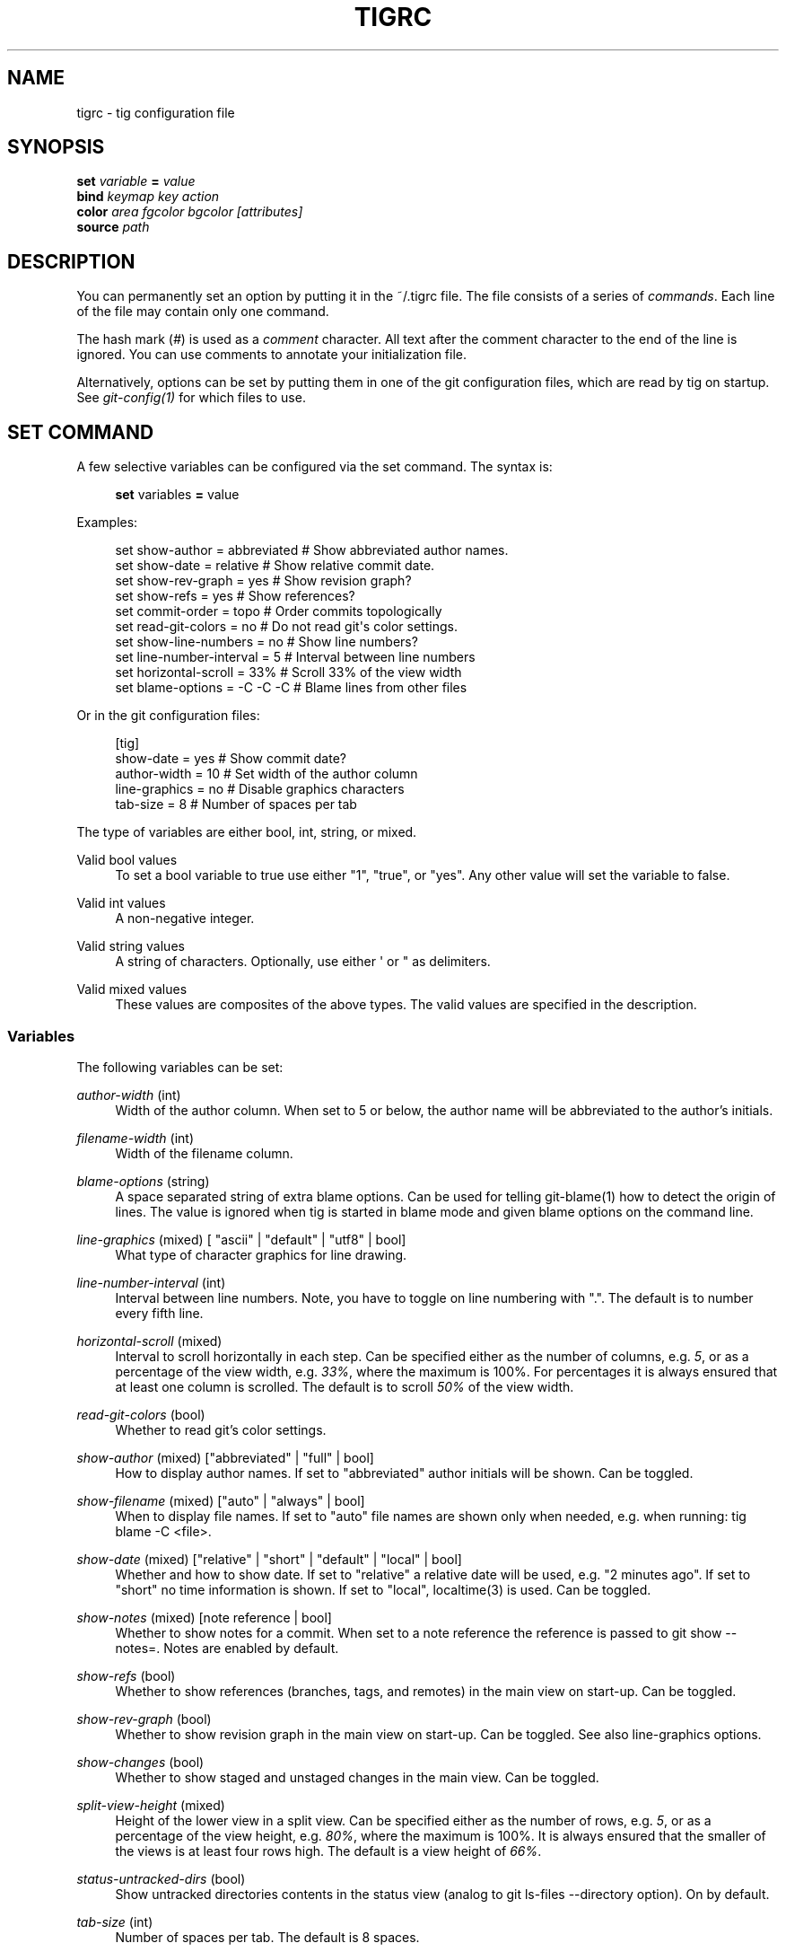 '\" t
.\"     Title: tigrc
.\"    Author: [FIXME: author] [see http://docbook.sf.net/el/author]
.\" Generator: DocBook XSL Stylesheets v1.75.2 <http://docbook.sf.net/>
.\"      Date: 05/10/2012
.\"    Manual: Tig Manual
.\"    Source: Tig 1.0
.\"  Language: English
.\"
.TH "TIGRC" "5" "05/10/2012" "Tig 1\&.0" "Tig Manual"
.\" -----------------------------------------------------------------
.\" * Define some portability stuff
.\" -----------------------------------------------------------------
.\" ~~~~~~~~~~~~~~~~~~~~~~~~~~~~~~~~~~~~~~~~~~~~~~~~~~~~~~~~~~~~~~~~~
.\" http://bugs.debian.org/507673
.\" http://lists.gnu.org/archive/html/groff/2009-02/msg00013.html
.\" ~~~~~~~~~~~~~~~~~~~~~~~~~~~~~~~~~~~~~~~~~~~~~~~~~~~~~~~~~~~~~~~~~
.ie \n(.g .ds Aq \(aq
.el       .ds Aq '
.\" -----------------------------------------------------------------
.\" * set default formatting
.\" -----------------------------------------------------------------
.\" disable hyphenation
.nh
.\" disable justification (adjust text to left margin only)
.ad l
.\" -----------------------------------------------------------------
.\" * MAIN CONTENT STARTS HERE *
.\" -----------------------------------------------------------------
.SH "NAME"
tigrc \- tig configuration file
.SH "SYNOPSIS"
.sp
.nf
\fBset\fR   \fIvariable\fR \fB=\fR \fIvalue\fR
\fBbind\fR  \fIkeymap\fR \fIkey\fR \fIaction\fR
\fBcolor\fR \fIarea\fR \fIfgcolor\fR \fIbgcolor\fR \fI[attributes]\fR
\fBsource\fR \fIpath\fR
.fi
.sp
.SH "DESCRIPTION"
.sp
You can permanently set an option by putting it in the ~/\&.tigrc file\&. The file consists of a series of \fIcommands\fR\&. Each line of the file may contain only one command\&.
.sp
The hash mark (\fI#\fR) is used as a \fIcomment\fR character\&. All text after the comment character to the end of the line is ignored\&. You can use comments to annotate your initialization file\&.
.sp
Alternatively, options can be set by putting them in one of the git configuration files, which are read by tig on startup\&. See \fIgit\-config(1)\fR for which files to use\&.
.SH "SET COMMAND"
.sp
A few selective variables can be configured via the set command\&. The syntax is:
.sp
.if n \{\
.RS 4
.\}
.nf
\fBset\fR variables \fB=\fR value
.fi
.if n \{\
.RE
.\}
.sp
.sp
Examples:
.sp
.if n \{\
.RS 4
.\}
.nf
set show\-author = abbreviated   # Show abbreviated author names\&.
set show\-date = relative        # Show relative commit date\&.
set show\-rev\-graph = yes        # Show revision graph?
set show\-refs = yes             # Show references?
set commit\-order = topo         # Order commits topologically
set read\-git\-colors = no        # Do not read git\*(Aqs color settings\&.
set show\-line\-numbers = no      # Show line numbers?
set line\-number\-interval = 5    # Interval between line numbers
set horizontal\-scroll = 33%     # Scroll 33% of the view width
set blame\-options = \-C \-C \-C    # Blame lines from other files
.fi
.if n \{\
.RE
.\}
.sp
.sp
Or in the git configuration files:
.sp
.if n \{\
.RS 4
.\}
.nf
[tig]
        show\-date = yes         # Show commit date?
        author\-width = 10       # Set width of the author column
        line\-graphics = no      # Disable graphics characters
        tab\-size = 8            # Number of spaces per tab
.fi
.if n \{\
.RE
.\}
.sp
.sp
The type of variables are either bool, int, string, or mixed\&.
.PP
Valid bool values
.RS 4
To set a bool variable to true use either "1", "true", or "yes"\&. Any other value will set the variable to false\&.
.RE
.PP
Valid int values
.RS 4
A non\-negative integer\&.
.RE
.PP
Valid string values
.RS 4
A string of characters\&. Optionally, use either \*(Aq or " as delimiters\&.
.RE
.PP
Valid mixed values
.RS 4
These values are composites of the above types\&. The valid values are specified in the description\&.
.RE
.SS "Variables"
.sp
The following variables can be set:
.PP
\fIauthor\-width\fR (int)
.RS 4
Width of the author column\&. When set to 5 or below, the author name will be abbreviated to the author\(cqs initials\&.
.RE
.PP
\fIfilename\-width\fR (int)
.RS 4
Width of the filename column\&.
.RE
.PP
\fIblame\-options\fR (string)
.RS 4
A space separated string of extra blame options\&. Can be used for telling git\-blame(1) how to detect the origin of lines\&. The value is ignored when tig is started in blame mode and given blame options on the command line\&.
.RE
.PP
\fIline\-graphics\fR (mixed) [ "ascii" | "default" | "utf8" | bool]
.RS 4
What type of character graphics for line drawing\&.
.RE
.PP
\fIline\-number\-interval\fR (int)
.RS 4
Interval between line numbers\&. Note, you have to toggle on line numbering with "\&."\&. The default is to number every fifth line\&.
.RE
.PP
\fIhorizontal\-scroll\fR (mixed)
.RS 4
Interval to scroll horizontally in each step\&. Can be specified either as the number of columns, e\&.g\&.
\fI5\fR, or as a percentage of the view width, e\&.g\&.
\fI33%\fR, where the maximum is 100%\&. For percentages it is always ensured that at least one column is scrolled\&. The default is to scroll
\fI50%\fR
of the view width\&.
.RE
.PP
\fIread\-git\-colors\fR (bool)
.RS 4
Whether to read git\(cqs color settings\&.
.RE
.PP
\fIshow\-author\fR (mixed) ["abbreviated" | "full" | bool]
.RS 4
How to display author names\&. If set to "abbreviated" author initials will be shown\&. Can be toggled\&.
.RE
.PP
\fIshow\-filename\fR (mixed) ["auto" | "always" | bool]
.RS 4
When to display file names\&. If set to "auto" file names are shown only when needed, e\&.g\&. when running: tig blame \-C <file>\&.
.RE
.PP
\fIshow\-date\fR (mixed) ["relative" | "short" | "default" | "local" | bool]
.RS 4
Whether and how to show date\&. If set to "relative" a relative date will be used, e\&.g\&. "2 minutes ago"\&. If set to "short" no time information is shown\&. If set to "local", localtime(3) is used\&. Can be toggled\&.
.RE
.PP
\fIshow\-notes\fR (mixed) [note reference | bool]
.RS 4
Whether to show notes for a commit\&. When set to a note reference the reference is passed to
git show \-\-notes=\&. Notes are enabled by default\&.
.RE
.PP
\fIshow\-refs\fR (bool)
.RS 4
Whether to show references (branches, tags, and remotes) in the main view on start\-up\&. Can be toggled\&.
.RE
.PP
\fIshow\-rev\-graph\fR (bool)
.RS 4
Whether to show revision graph in the main view on start\-up\&. Can be toggled\&. See also line\-graphics options\&.
.RE
.PP
\fIshow\-changes\fR (bool)
.RS 4
Whether to show staged and unstaged changes in the main view\&. Can be toggled\&.
.RE
.PP
\fIsplit\-view\-height\fR (mixed)
.RS 4
Height of the lower view in a split view\&. Can be specified either as the number of rows, e\&.g\&.
\fI5\fR, or as a percentage of the view height, e\&.g\&.
\fI80%\fR, where the maximum is 100%\&. It is always ensured that the smaller of the views is at least four rows high\&. The default is a view height of
\fI66%\fR\&.
.RE
.PP
\fIstatus\-untracked\-dirs\fR (bool)
.RS 4
Show untracked directories contents in the status view (analog to
git ls\-files \-\-directory
option)\&. On by default\&.
.RE
.PP
\fItab\-size\fR (int)
.RS 4
Number of spaces per tab\&. The default is 8 spaces\&.
.RE
.PP
\fIdiff\-context\fR (int)
.RS 4
Number of context lines to show for diffs\&.
.RE
.PP
\fIignore\-space\fR (mixed) ["no" | "all" | "some" | "at\-eol" | bool]
.RS 4
Ignore space changes in diff view\&. By default no space changes are ignored\&. Changing this to "all", "some" or "at\-eol" is equivalent to passing "\-\-ignore\-all\-space", "\-\-ignore\-space" or "\-\-ignore\-space\-at\-eol" respectively to
git diff
or
git show\&.
.RE
.PP
\fIcommit\-order\fR (mixed) ["default" | "topo" | "date" | "reverse" | bool]
.RS 4
Commit ordering using the default (chronological reverse) order, topological order, date order or reverse order\&. The default order is used when the option is set to false, and topo order when set to true\&.
.RE
.SH "BIND COMMAND"
.sp
Using bind commands keys can be mapped to an action when pressed in a given key map\&. The syntax is:
.sp
.if n \{\
.RS 4
.\}
.nf
\fBbind\fR \fIkeymap\fR \fIkey\fR \fIaction\fR
.fi
.if n \{\
.RE
.\}
.sp
.sp
Examples:
.sp
.if n \{\
.RS 4
.\}
.nf
# A few keybindings
bind main w scroll\-line\-up
bind main s scroll\-line\-down
bind main space enter
bind diff a previous
bind diff d next
bind diff b move\-first\-line
# An external command to update from upstream
bind generic F !git fetch
.fi
.if n \{\
.RE
.\}
.sp
.sp
Or in the git configuration files:
.sp
.if n \{\
.RS 4
.\}
.nf
[tig "bind"]
        # \*(Aqunbind\*(Aq the default quit key binding
        main = Q none
        # Cherry\-pick current commit onto current branch
        generic = C !git cherry\-pick %(commit)
.fi
.if n \{\
.RE
.\}
.sp
.sp
Keys are mapped by first searching the keybindings for the current view, then the keybindings for the \fBgeneric\fR keymap, and last the default keybindings\&. Thus, the view keybindings shadow the generic keybindings which Shadow the built\-in keybindings\&.
.PP
Keymaps
.RS 4
Valid keymaps are:
\fBmain\fR,
\fBdiff\fR,
\fBlog\fR,
\fBhelp\fR,
\fBpager\fR,
\fBstatus\fR,
\fBstage\fR,
\fBtree\fR,
\fBblob\fR,
\fBblame\fR,
\fBbranch\fR, and
\fBgeneric\fR\&. Use
\fBgeneric\fR
to set key mapping in all keymaps\&.
.RE
.PP
Key values
.RS 4
Key values should never be quoted\&. Use either the ASCII value or one of the following symbolic key names\&. Symbolic key names are case insensitive, Use
\fBHash\fR
to bind to the
#
key, since the hash mark is used as a comment character\&.
.RE
.sp
\fBEnter\fR, \fBSpace\fR, \fBBackspace\fR, \fBTab\fR, \fBEscape\fR, \fBLeft\fR, \fBRight\fR, \fBUp\fR, \fBDown\fR, \fBInsert\fR, \fBDelete\fR, \fBHash\fR, \fBHome\fR, \fBEnd\fR, \fBPageUp\fR, \fBPageDown\fR, \fBF1\fR, \fBF2\fR, \fBF3\fR, \fBF4\fR, \fBF5\fR, \fBF6\fR, \fBF7\fR, \fBF8\fR, \fBF9\fR, \fBF10\fR, \fBF11\fR, \fBF12\fR\&.
.PP
Action names
.RS 4
Valid action names are described below\&. Note, all names are case\-insensitive, and you may use
\fI\-\fR,
\fI_\fR, and
\fI\&.\fR
interchangeably, e\&.g\&. "view\-main", "View\&.Main", and "VIEW_MAIN" are the same\&.
.RE
.SS "Actions"
.sp
Apart from the action names listed below, all actions starting with a \fI!\fR will be available as an external command\&. External commands can contain variable names that will be substituted before the command is run\&. By default, commands are run in the foreground with their console output shown, if they should be run in the background wit no output prefix the command with \fI@\fR\&. Valid variable names are:
.sp
.it 1 an-trap
.nr an-no-space-flag 1
.nr an-break-flag 1
.br
.B Table\ \&1.\ \&Browsing state variables
.TS
tab(:);
lt lt
lt lt
lt lt
lt lt
lt lt
lt lt
lt lt
lt lt
lt lt
lt lt
lt lt.
T{
.sp
%(head)
T}:T{
.sp
The currently viewed \fIhead\fR ID\&. Defaults to HEAD
T}
T{
.sp
%(commit)
T}:T{
.sp
The currently selected commit ID\&.
T}
T{
.sp
%(blob)
T}:T{
.sp
The currently selected blob ID\&.
T}
T{
.sp
%(branch)
T}:T{
.sp
The currently selected branch name\&.
T}
T{
.sp
%(directory)
T}:T{
.sp
The current directory path in the tree view; empty for the root directory\&.
T}
T{
.sp
%(file)
T}:T{
.sp
The currently selected file\&.
T}
T{
.sp
%(ref)
T}:T{
.sp
The reference given to blame or HEAD if undefined\&.
T}
T{
.sp
%(revargs)
T}:T{
.sp
The revision arguments passed on the command line\&.
T}
T{
.sp
%(fileargs)
T}:T{
.sp
The file arguments passed on the command line\&.
T}
T{
.sp
%(diffargs)
T}:T{
.sp
The diff options passed on the command line\&.
T}
T{
.sp
%(prompt)
T}:T{
.sp
Prompt for the argument value\&.
T}
.TE
.sp 1
.sp
As an example, the following external command will save the current commit as a patch file: "!git format\-patch \-1 %(commit)"\&. If your external command require use of dynamic features, such as subshells, expansion of environment variables and process control, this can be achieved by using a combination of git aliases and tig external commands\&. The following example entries can be put in either the \&.gitconfig or \&.git/config file:
.sp
.if n \{\
.RS 4
.\}
.nf
[alias]
        gitk\-bg = !"gitk HEAD \-\-not $(git rev\-parse \-\-remotes) &"
        publish = !"for i in origin public; do git push $i; done"
[tig "bind"]
        # @\-prefix means that the console output will not be shown\&.
        generic = V !@git gitk\-bg
        generic = > !git publish
.fi
.if n \{\
.RE
.\}
.sp
.sp
.it 1 an-trap
.nr an-no-space-flag 1
.nr an-break-flag 1
.br
.B Table\ \&2.\ \&View switching
.TS
tab(:);
lt lt
lt lt
lt lt
lt lt
lt lt
lt lt
lt lt
lt lt
lt lt
lt lt
lt lt.
T{
.sp
view\-main
T}:T{
.sp
Show main view
T}
T{
.sp
view\-diff
T}:T{
.sp
Show diff view
T}
T{
.sp
view\-log
T}:T{
.sp
Show log view
T}
T{
.sp
view\-tree
T}:T{
.sp
Show tree view
T}
T{
.sp
view\-blob
T}:T{
.sp
Show blob view
T}
T{
.sp
view\-blame
T}:T{
.sp
Show blame view
T}
T{
.sp
view\-branch
T}:T{
.sp
Show branch view
T}
T{
.sp
view\-status
T}:T{
.sp
Show status view
T}
T{
.sp
view\-stage
T}:T{
.sp
Show stage view
T}
T{
.sp
view\-pager
T}:T{
.sp
Show pager view
T}
T{
.sp
view\-help
T}:T{
.sp
Show help page
T}
.TE
.sp 1
.sp
.it 1 an-trap
.nr an-no-space-flag 1
.nr an-break-flag 1
.br
.B Table\ \&3.\ \&View manipulation
.TS
tab(:);
lt lt
lt lt
lt lt
lt lt
lt lt
lt lt
lt lt
lt lt
lt lt.
T{
.sp
enter
T}:T{
.sp
Enter current line and scroll
T}
T{
.sp
next
T}:T{
.sp
Move to next
T}
T{
.sp
previous
T}:T{
.sp
Move to previous
T}
T{
.sp
parent
T}:T{
.sp
Move to parent
T}
T{
.sp
view\-next
T}:T{
.sp
Move focus to next view
T}
T{
.sp
refresh
T}:T{
.sp
Reload and refresh view
T}
T{
.sp
maximize
T}:T{
.sp
Maximize the current view
T}
T{
.sp
view\-close
T}:T{
.sp
Close the current view
T}
T{
.sp
quit
T}:T{
.sp
Close all views and quit
T}
.TE
.sp 1
.sp
.it 1 an-trap
.nr an-no-space-flag 1
.nr an-break-flag 1
.br
.B Table\ \&4.\ \&View specific actions
.TS
tab(:);
lt lt
lt lt
lt lt
lt lt
lt lt
lt lt.
T{
.sp
status\-update
T}:T{
.sp
Update file status
T}
T{
.sp
status\-merge
T}:T{
.sp
Resolve unmerged file
T}
T{
.sp
stage\-update\-line
T}:T{
.sp
Stage single line
T}
T{
.sp
stage\-next
T}:T{
.sp
Find next chunk to stage
T}
T{
.sp
diff\-context\-up
T}:T{
.sp
Increase the diff context
T}
T{
.sp
diff\-context\-down
T}:T{
.sp
Decrease the diff context
T}
.TE
.sp 1
.sp
.it 1 an-trap
.nr an-no-space-flag 1
.nr an-break-flag 1
.br
.B Table\ \&5.\ \&Cursor navigation
.TS
tab(:);
lt lt
lt lt
lt lt
lt lt
lt lt
lt lt.
T{
.sp
move\-up
T}:T{
.sp
Move cursor one line up
T}
T{
.sp
move\-down
T}:T{
.sp
Move cursor one line down
T}
T{
.sp
move\-page\-down
T}:T{
.sp
Move cursor one page down
T}
T{
.sp
move\-page\-up
T}:T{
.sp
Move cursor one page up
T}
T{
.sp
move\-first\-line
T}:T{
.sp
Move cursor to first line
T}
T{
.sp
move\-last\-line
T}:T{
.sp
Move cursor to last line
T}
.TE
.sp 1
.sp
.it 1 an-trap
.nr an-no-space-flag 1
.nr an-break-flag 1
.br
.B Table\ \&6.\ \&Scrolling
.TS
tab(:);
lt lt
lt lt
lt lt
lt lt
lt lt
lt lt
lt lt.
T{
.sp
scroll\-line\-up
T}:T{
.sp
Scroll one line up
T}
T{
.sp
scroll\-line\-down
T}:T{
.sp
Scroll one line down
T}
T{
.sp
scroll\-page\-up
T}:T{
.sp
Scroll one page up
T}
T{
.sp
scroll\-page\-down
T}:T{
.sp
Scroll one page down
T}
T{
.sp
scroll\-first\-col
T}:T{
.sp
Scroll to the first column
T}
T{
.sp
scroll\-left
T}:T{
.sp
Scroll one column left
T}
T{
.sp
scroll\-right
T}:T{
.sp
Scroll one column right
T}
.TE
.sp 1
.sp
.it 1 an-trap
.nr an-no-space-flag 1
.nr an-break-flag 1
.br
.B Table\ \&7.\ \&Searching
.TS
tab(:);
lt lt
lt lt
lt lt
lt lt.
T{
.sp
search
T}:T{
.sp
Search the view
T}
T{
.sp
search\-back
T}:T{
.sp
Search backwards in the view
T}
T{
.sp
find\-next
T}:T{
.sp
Find next search match
T}
T{
.sp
find\-prev
T}:T{
.sp
Find previous search match
T}
.TE
.sp 1
.sp
.it 1 an-trap
.nr an-no-space-flag 1
.nr an-break-flag 1
.br
.B Table\ \&8.\ \&Misc
.TS
tab(:);
lt lt
lt lt
lt lt
lt lt
lt lt
lt lt
lt lt
lt lt
lt lt
lt lt
lt lt
lt lt
lt lt
lt lt
lt lt.
T{
.sp
prompt
T}:T{
.sp
Bring up the prompt
T}
T{
.sp
screen\-redraw
T}:T{
.sp
Redraw the screen
T}
T{
.sp
screen\-resize
T}:T{
.sp
Resize the screen
T}
T{
.sp
show\-version
T}:T{
.sp
Show version information
T}
T{
.sp
stop\-loading
T}:T{
.sp
Stop all loading views
T}
T{
.sp
options
T}:T{
.sp
Open options menu
T}
T{
.sp
toggle\-lineno
T}:T{
.sp
Toggle line numbers
T}
T{
.sp
toggle\-date
T}:T{
.sp
Toggle date display
T}
T{
.sp
toggle\-author
T}:T{
.sp
Toggle author display
T}
T{
.sp
toggle\-filename
T}:T{
.sp
Toggle file name display
T}
T{
.sp
toggle\-rev\-graph
T}:T{
.sp
Toggle revision graph visualization
T}
T{
.sp
toggle\-graphic
T}:T{
.sp
Toggle (line) graphics mode
T}
T{
.sp
toggle\-refs
T}:T{
.sp
Toggle reference display
T}
T{
.sp
edit
T}:T{
.sp
Open in editor
T}
T{
.sp
none
T}:T{
.sp
Do nothing
T}
.TE
.sp 1
.SH "COLOR COMMAND"
.sp
Color commands control highlighting and the user interface styles\&. If your terminal supports color, these commands can be used to assign foreground and background combinations to certain areas\&. Optionally, an attribute can be given as the last parameter\&. The syntax is:
.sp
.if n \{\
.RS 4
.\}
.nf
\fBcolor\fR \fIarea\fR \fIfgcolor\fR \fIbgcolor\fR \fI[attributes]\fR
.fi
.if n \{\
.RE
.\}
.sp
.sp
Examples:
.sp
.if n \{\
.RS 4
.\}
.nf
# Overwrite the default terminal colors to white on black\&.
color default           white   black
# Diff colors
color diff\-header       yellow  default
color diff\-index        blue    default
color diff\-chunk        magenta default
color "Reported\-by:"    green   default
.fi
.if n \{\
.RE
.\}
.sp
.sp
Or in the git configuration files:
.sp
.if n \{\
.RS 4
.\}
.nf
[tig "color"]
        # A strange looking cursor line
        cursor          red     default underline
        # UI colors
        title\-blur      white   blue
        title\-focus     white   blue    bold
.fi
.if n \{\
.RE
.\}
.sp
.PP
Area names
.RS 4
Can be either a built\-in area name or a custom quoted string\&. The latter allows custom color rules to be added for lines matching a quoted string\&. Valid built\-in area names are described below\&. Note, all names are case\-insensitive, and you may use
\fI\-\fR,
\fI_\fR, and
\fI\&.\fR
interchangeably, e\&.g\&. "Diff\-Header", "DIFF_HEADER", and "diff\&.header" are the same\&.
.RE
.PP
Color names
.RS 4
Valid colors include:
\fBwhite\fR,
\fBblack\fR,
\fBgreen\fR,
\fBmagenta\fR,
\fBblue\fR,
\fBcyan\fR,
\fByellow\fR,
\fBred\fR,
\fBdefault\fR\&. Use
\fBdefault\fR
to refer to the default terminal colors\&. This is recommended for background colors if you are using a terminal with a transparent background\&.
.sp
Colors can also be specified using the keywords color0, color1, \&..., colorN\-1 (N being the number of colors supported by your terminal)\&. This is useful when you remap the colors for your display or want to enable colors supported by 256\-color terminals\&.
.RE
.PP
Attribute names
.RS 4
Valid attributes include:
\fBnormal\fR,
\fBblink\fR,
\fBbold\fR,
\fBdim\fR,
\fBreverse\fR,
\fBstandout\fR, and
\fBunderline\fR\&. Note, not all attributes may be supported by the terminal\&.
.RE
.SS "UI colors"
.sp
The colors and attributes to be used for the text that is not highlighted or that specify the use of the default terminal colors can be controlled by setting the \fBdefault\fR color option\&.
.sp
.it 1 an-trap
.nr an-no-space-flag 1
.nr an-break-flag 1
.br
.B Table\ \&9.\ \&General
.TS
tab(:);
lt lt
lt lt
lt lt
lt lt
lt lt
lt lt
lt lt
lt lt
lt lt
lt lt.
T{
.sp
default
T}:T{
.sp
Overwrite default terminal colors (see above)\&.
T}
T{
.sp
cursor
T}:T{
.sp
The cursor line\&.
T}
T{
.sp
status
T}:T{
.sp
The status window showing info messages\&.
T}
T{
.sp
title\-focus
T}:T{
.sp
The title window for the current view\&.
T}
T{
.sp
title\-blur
T}:T{
.sp
The title window of any backgrounded view\&.
T}
T{
.sp
delimiter
T}:T{
.sp
Delimiter shown for truncated lines\&.
T}
T{
.sp
line\-number
T}:T{
.sp
Line numbers\&.
T}
T{
.sp
date
T}:T{
.sp
The commit date\&.
T}
T{
.sp
author
T}:T{
.sp
The commit author\&.
T}
T{
.sp
mode
T}:T{
.sp
The file mode holding the permissions and type\&.
T}
.TE
.sp 1
.sp
.it 1 an-trap
.nr an-no-space-flag 1
.nr an-break-flag 1
.br
.B Table\ \&10.\ \&Main view colors
.TS
tab(:);
lt lt
lt lt
lt lt
lt lt
lt lt
lt lt
lt lt
lt lt
lt lt.
T{
.sp
graph\-commit
T}:T{
.sp
The commit dot in the revising graph\&.
T}
T{
.sp
palette\-[0\-6]
T}:T{
.sp
7 different colors, used for distinguishing branches or commits\&. example: palette\-0 = red
T}
T{
.sp
main\-commit
T}:T{
.sp
The commit comment\&.
T}
T{
.sp
main\-head
T}:T{
.sp
Label of the current branch\&.
T}
T{
.sp
main\-remote
T}:T{
.sp
Label of a remote\&.
T}
T{
.sp
main\-tracked
T}:T{
.sp
Label of the remote tracked by the current branch\&.
T}
T{
.sp
main\-tag
T}:T{
.sp
Label of a signed tag\&.
T}
T{
.sp
main\-local\-tag
T}:T{
.sp
Label of a local tag\&.
T}
T{
.sp
main\-ref
T}:T{
.sp
Label of any other reference\&.
T}
.TE
.sp 1
.sp
.it 1 an-trap
.nr an-no-space-flag 1
.nr an-break-flag 1
.br
.B Table\ \&11.\ \&Status view
.TS
tab(:);
lt lt
lt lt
lt lt
lt lt
lt lt.
T{
.sp
stat\-head
T}:T{
.sp
The "On branch"\-line\&.
T}
T{
.sp
stat\-section
T}:T{
.sp
Status section titles,
T}
T{
.sp
stat\-staged
T}:T{
.sp
Status flag of staged files\&.
T}
T{
.sp
stat\-unstaged
T}:T{
.sp
Status flag of unstaged files\&.
T}
T{
.sp
stat\-untracked
T}:T{
.sp
Status flag of untracked files\&.
T}
.TE
.sp 1
.sp
.it 1 an-trap
.nr an-no-space-flag 1
.nr an-break-flag 1
.br
.B Table\ \&12.\ \&Blame view
.TS
tab(:);
lt lt.
T{
.sp
blame\-id
T}:T{
.sp
The commit ID\&.
T}
.TE
.sp 1
.sp
.it 1 an-trap
.nr an-no-space-flag 1
.nr an-break-flag 1
.br
.B Table\ \&13.\ \&Tree view
.TS
tab(:);
lt lt
lt lt
lt lt.
T{
.sp
tree\-head
T}:T{
.sp
The "Directory /"\-line
T}
T{
.sp
tree\-dir
T}:T{
.sp
The directory name\&.
T}
T{
.sp
tree\-file
T}:T{
.sp
The file name\&.
T}
.TE
.sp 1
.SS "Highlighting"
.PP
Diff markup
.RS 4
Options concerning diff start, chunks and lines added and deleted\&.
.RE
.sp
\fBdiff\-header\fR, \fBdiff\-chunk\fR, \fBdiff\-add\fR, \fBdiff\-del\fR
.PP
Enhanced git diff markup
.RS 4
Extra diff information emitted by the git diff machinery, such as mode changes, rename detection, and similarity\&.
.RE
.sp
\fBdiff\-oldmode\fR, \fBdiff\-newmode\fR, \fBdiff\-copy\-from\fR, \fBdiff\-copy\-to\fR, \fBdiff\-rename\-from\fR, \fBdiff\-rename\-to\fR, \fBdiff\-similarity\fR, \fBdiff\-dissimilarity\fR \fBdiff\-tree\fR, \fBdiff\-index\fR
.PP
Pretty print commit headers
.RS 4
Commit diffs and the revision logs are usually formatted using pretty printed headers , unless
\-\-pretty=raw
was given\&. This includes lines, such as merge info, commit ID, and author and committer date\&.
.RE
.sp
\fBpp\-author\fR, \fBpp\-commit\fR, \fBpp\-merge\fR, \fBpp\-date\fR, \fBpp\-adate\fR, \fBpp\-cdate\fR, \fBpp\-refs\fR
.PP
Raw commit header
.RS 4
Usually shown when
\-\-pretty=raw
is given, however
\fIcommit\fR
is pretty much omnipresent\&.
.RE
.sp
\fBcommit\fR, \fBparent\fR, \fBtree\fR, \fBauthor\fR, \fBcommitter\fR
.PP
Commit message
.RS 4

Signed\-off\-by,
Acked\-by,
Reviewed\-by
and
Tested\-by
lines are colorized\&.
.RE
.sp
\fBsignoff\fR, \fBacked\fR, \fBreviewed\fR, \fBtested\fR
.PP
Tree markup
.RS 4
Colors for information of the tree view\&.
.RE
.sp
\fBtree\-dir\fR, \fBtree\-file\fR
.SH "SOURCE COMMAND"
.sp
Sources commands makes it possible to read additional configuration files\&. Sourced file are treated in\-place, meaning when a \fIsource\fR command is encountered it will be immediately read\&. Any commands, later in the current configuration file will take precedence\&. The syntax is:
.sp
.if n \{\
.RS 4
.\}
.nf
\fBsource\fR \fIpath\fR
.fi
.if n \{\
.RE
.\}
.sp
.sp
Examples:
.sp
.if n \{\
.RS 4
.\}
.nf
source ~/\&.tig/colorscheme\&.tigrc
source ~/\&.tig/keybindings\&.tigrc
.fi
.if n \{\
.RE
.\}
.sp
.SH "COPYRIGHT"
.sp
Copyright (c) 2006\-2012 Jonas Fonseca <\m[blue]\fBfonseca@diku\&.dk\fR\m[]\&\s-2\u[1]\d\s+2>
.sp
This program is free software; you can redistribute it and/or modify it under the terms of the GNU General Public License as published by the Free Software Foundation; either version 2 of the License, or (at your option) any later version\&.
.SH "SEE ALSO"
.sp
\fBtig\fR(1), \fBtigmanual\fR(7), git\-config(1), and the \m[blue]\fBtig manual\fR\m[]\&\s-2\u[2]\d\s+2\&.
.SH "NOTES"
.IP " 1." 4
fonseca@diku.dk
.RS 4
\%mailto:fonseca@diku.dk
.RE
.IP " 2." 4
tig manual
.RS 4
\%http://jonas.nitro.dk/tig/manual.html
.RE
